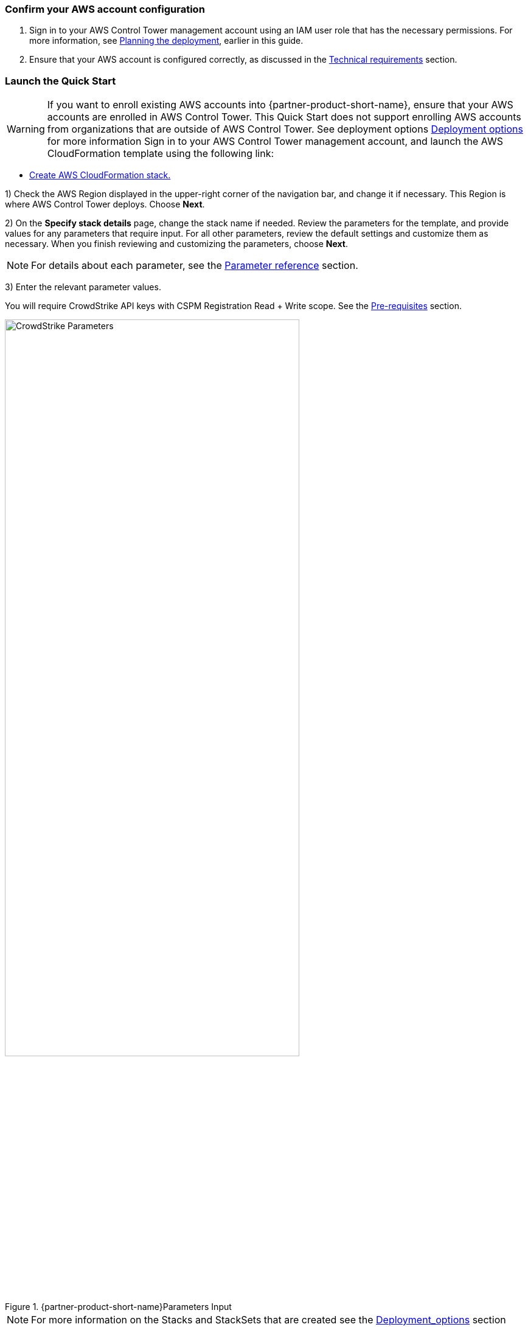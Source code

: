 === Confirm your AWS account configuration

. Sign in to your AWS Control Tower management account using an IAM user role that has the necessary permissions. For more information, see link:#_planning_the_deployment[Planning the deployment], earlier in this guide.
. Ensure that your AWS account is configured correctly, as discussed in the link:#_technical_requirements[Technical requirements] section.

// Optional based on Marketplace listing. Not to be edited
ifdef::marketplace_subscription[]
=== Subscribe to the {partner-product-short-name} AMI

This Quick Start requires a subscription to the AMI for {partner-product-short-name} in AWS Marketplace.

. Sign in to your AWS account.
. Navigate to the page for the {marketplace_listing_url}[{partner-product-short-name} AMI in AWS Marketplace^], and then choose *Continue to Subscribe*.
. Review the terms and conditions for software usage, and then choose *Accept Terms*. +
  A confirmation page loads, and an email confirmation is sent to the account owner. For more information, see https://aws.amazon.com/marketplace/help/200799470[Getting started^].

. When the subscription process completes, exit AWS Marketplace without further action.

IMPORTANT: Do not provision the software from AWS Marketplace—the Quick Start deploys the AMI for you.
endif::marketplace_subscription[]
// \Not to be edited

=== Launch the Quick Start
// Adapt the following warning to your Quick Start.
WARNING: If you want to enroll existing AWS accounts into {partner-product-short-name}, ensure that your AWS accounts are enrolled in AWS Control Tower. This Quick Start does not support enrolling AWS accounts from organizations that are outside of AWS Control Tower. See deployment options link:#_deployment_options[Deployment options] for more information
Sign in to your AWS Control Tower management account, and launch the AWS CloudFormation template using the following link:

** https://fwd.aws/zJYx9[Create AWS CloudFormation stack.]

1) Check the AWS Region displayed in the upper-right corner of the navigation bar, and change it if necessary. This Region is where AWS Control Tower deploys. Choose *Next*.

2) On the *Specify stack details* page, change the stack name if needed. Review the parameters for the template, and provide values for any parameters that require input. For all other parameters, review the default settings and customize them as necessary.  When you finish reviewing and customizing the parameters, choose *Next*.

NOTE: For details about each parameter, see the link:#_parameter_reference[Parameter reference] section.

3) Enter the relevant parameter values.

You will require CrowdStrike API keys with CSPM Registration Read + Write scope.  See the link:#_pre_reqs[Pre-requisites] section.

.{partner-product-short-name}Parameters Input
image::../images/CrowdStrike-CT-params.png[CrowdStrike Parameters, 75%]

NOTE: For more information on the Stacks and StackSets that are created see the link:#_deployment_options[Deployment_options] section

4) Once the Cloudformation template completes, verify that the Stacks and StackSets have been created successfully.


.Example StacksSets
image::../images/CrowdStrike-CT-stacksets.png[CrowdStrike StackSets, 75%]

CloudFormation Stacks

.Example Stacks
image::../images/CrowdStrike-CT-stacks.png[CrowdStrike StackSets, 75%]

=== Add Stacks to StackSets

1) Select the StackSet *CrowdStrike-CSPM-Integration*. Create a stack instance in a *single region* in each *account* in the organization where you have resources. The StackSet will create an IAM role in each account or ou selected.

NOTE: It is recommended that the StackSet is setup to target all OUs or the organization so that new accounts will automatically receive the template as it uses *SERVICE_MANAGED* permissions.

.Add Stacks to StackSet for the organisation
image::../images/CrowdStrike-CT-iamstackset.png[CrowdStrike StackSets, 75%]

2) Select the StackSet *CrowdStrike-CSPM-Integration-Root-EB*.  Create Stacks in *every region* in the *root account* where you have resources. The StackSet will create EventBrige forwarding rules in each region selected.

.Add Stacks to StackSet (Single Region)
image::../images/CrowdStrike-CT-rooteb.png[CrowdStrike StackSets, 75%]



3) Select the StackSet *CrowdStrike-CSPM-Integration-EB*. Create Stacks in each *every region* and *account* in the organization where you have resources. The StackSet will create EventBridge rule in each region in each account or ou selected.

NOTE: It is recommended that the StackSet is setup to target all OUs or the organization so that new accounts will automatically receive the template as it uses *SERVICE_MANAGED* permissions..

.Add Stacks to StackSet (Multi Region)
image::../images/CrowdStrike-CT-ebstackset.png[CrowdStrike StackSets, 75%]

=== Removal

For details about removing the template, see the link:#_additional_info[Additional Inforamation] section.